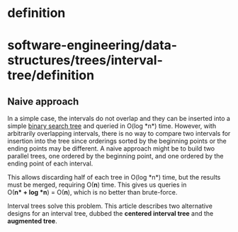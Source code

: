 * definition

* software-engineering/data-structures/trees/interval-tree/definition

** Naive approach

In a simple case, the intervals do not overlap and they can be inserted
into a simple [[https://en.wikipedia.org/wiki/Binary_search_tree][binary
search tree]] and queried in O(log *n*) time. However, with arbitrarily
overlapping intervals, there is no way to compare two intervals for
insertion into the tree since orderings sorted by the beginning points
or the ending points may be different. A naive approach might be to
build two parallel trees, one ordered by the beginning point, and one
ordered by the ending point of each interval.

This allows discarding half of each tree in O(log *n*) time, but the
results must be merged, requiring O(*n*) time. This gives us queries in
O(*n* + log *n*) = O(*n*), which is no better than brute-force.

Interval trees solve this problem. This article describes two
alternative designs for an interval tree, dubbed the *centered interval
tree* and the *augmented tree*.
